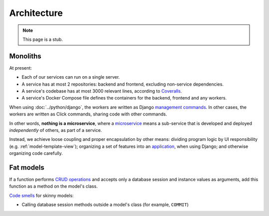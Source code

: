 Architecture
============

.. note::

   This page is a stub.

Monoliths
---------

At present:

-  Each of our services can run on a single server.
-  A service has at most 2 repositories: backend and frontend, excluding non-service dependencies.
-  A service's codebase has at most 3000 relevant lines, according to `Coveralls <https://coveralls.io>`__.
-  A service's Docker Compose file defines the containers for the backend, frontend and any workers.

When using :doc:`../python/django`, the workers are written as Django `management commands <https://docs.djangoproject.com/en/4.2/howto/custom-management-commands/>`__. In other cases, the workers are written as Click commands, sharing code with other commands.

In other words, **nothing is a microservice**, where a `microservice <https://en.wikipedia.org/wiki/Microservices>`__ means a sub-service that is developed and deployed *independently* of others, as part of a service.

Instead, we achieve loose coupling and proper encapsulation by other means: dividing program logic by UI responsibility (e.g. :ref:`model-template-view`); organizing a set of features into an `application <https://docs.djangoproject.com/en/4.2/ref/applications/#projects-and-applications>`__, when using Django; and otherwise organizing code carefully.

.. _fat-models:

Fat models
----------

If a function performs `CRUD operations <https://en.wikipedia.org/wiki/Create,_read,_update_and_delete>`__ and accepts only a database session and instance values as arguments, add this function as a method on the model's class.

`Code smells <https://en.wikipedia.org/wiki/Code_smell>`__ for skinny models:

-  Calling database session methods outside a model's class (for example, ``COMMIT``)
